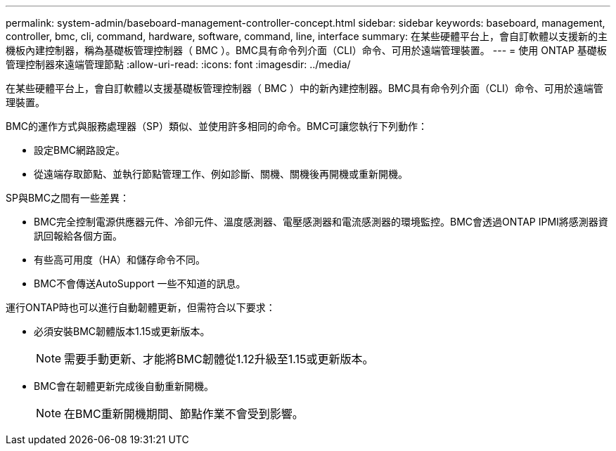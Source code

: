 ---
permalink: system-admin/baseboard-management-controller-concept.html 
sidebar: sidebar 
keywords: baseboard, management, controller, bmc, cli, command, hardware, software, command, line, interface 
summary: 在某些硬體平台上，會自訂軟體以支援新的主機板內建控制器，稱為基礎板管理控制器（ BMC ）。BMC具有命令列介面（CLI）命令、可用於遠端管理裝置。 
---
= 使用 ONTAP 基礎板管理控制器來遠端管理節點
:allow-uri-read: 
:icons: font
:imagesdir: ../media/


[role="lead"]
在某些硬體平台上，會自訂軟體以支援基礎板管理控制器（ BMC ）中的新內建控制器。BMC具有命令列介面（CLI）命令、可用於遠端管理裝置。

BMC的運作方式與服務處理器（SP）類似、並使用許多相同的命令。BMC可讓您執行下列動作：

* 設定BMC網路設定。
* 從遠端存取節點、並執行節點管理工作、例如診斷、關機、關機後再開機或重新開機。


SP與BMC之間有一些差異：

* BMC完全控制電源供應器元件、冷卻元件、溫度感測器、電壓感測器和電流感測器的環境監控。BMC會透過ONTAP IPMI將感測器資訊回報給各個方面。
* 有些高可用度（HA）和儲存命令不同。
* BMC不會傳送AutoSupport 一些不知道的訊息。


運行ONTAP時也可以進行自動韌體更新，但需符合以下要求：

* 必須安裝BMC韌體版本1.15或更新版本。
+
[NOTE]
====
需要手動更新、才能將BMC韌體從1.12升級至1.15或更新版本。

====
* BMC會在韌體更新完成後自動重新開機。
+
[NOTE]
====
在BMC重新開機期間、節點作業不會受到影響。

====

